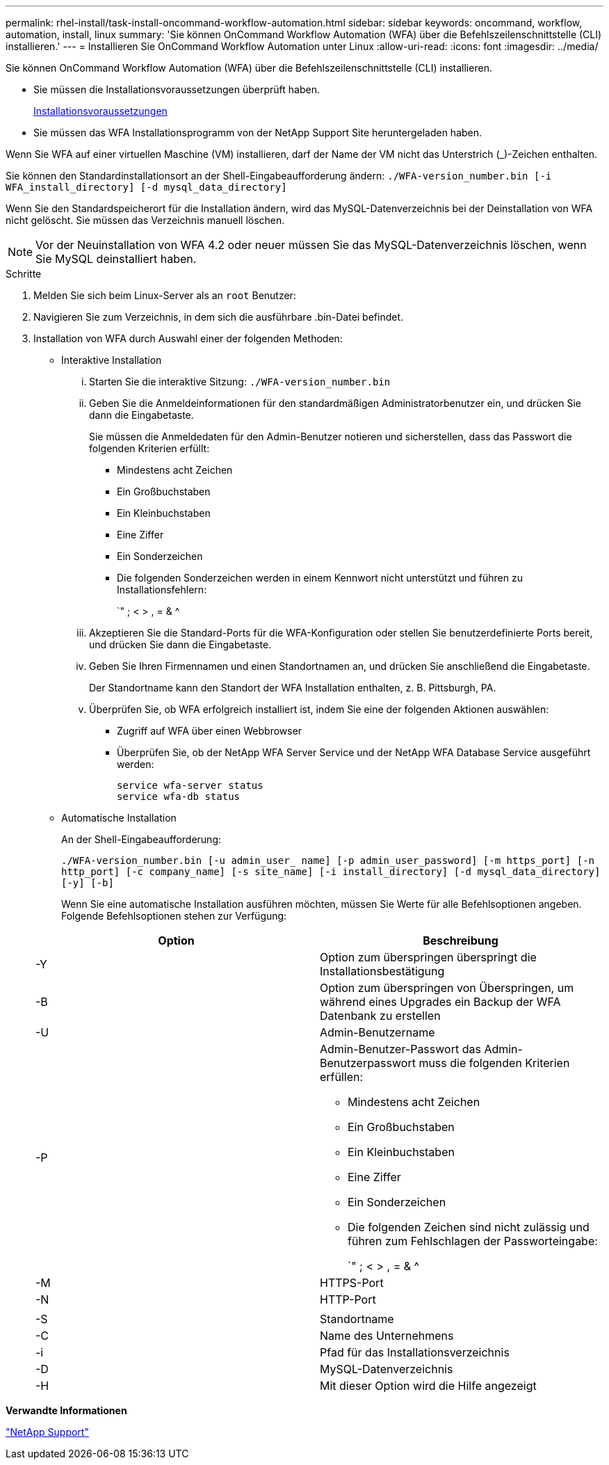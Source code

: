 ---
permalink: rhel-install/task-install-oncommand-workflow-automation.html 
sidebar: sidebar 
keywords: oncommand, workflow, automation, install, linux 
summary: 'Sie können OnCommand Workflow Automation (WFA) über die Befehlszeilenschnittstelle (CLI) installieren.' 
---
= Installieren Sie OnCommand Workflow Automation unter Linux
:allow-uri-read: 
:icons: font
:imagesdir: ../media/


[role="lead"]
Sie können OnCommand Workflow Automation (WFA) über die Befehlszeilenschnittstelle (CLI) installieren.

* Sie müssen die Installationsvoraussetzungen überprüft haben.
+
xref:reference-prerequisites-for-installing-workflow-automation.adoc[Installationsvoraussetzungen]

* Sie müssen das WFA Installationsprogramm von der NetApp Support Site heruntergeladen haben.


Wenn Sie WFA auf einer virtuellen Maschine (VM) installieren, darf der Name der VM nicht das Unterstrich (_)-Zeichen enthalten.

Sie können den Standardinstallationsort an der Shell-Eingabeaufforderung ändern: `./WFA-version_number.bin [-i WFA_install_directory] [-d mysql_data_directory]`

Wenn Sie den Standardspeicherort für die Installation ändern, wird das MySQL-Datenverzeichnis bei der Deinstallation von WFA nicht gelöscht. Sie müssen das Verzeichnis manuell löschen.


NOTE: Vor der Neuinstallation von WFA 4.2 oder neuer müssen Sie das MySQL-Datenverzeichnis löschen, wenn Sie MySQL deinstalliert haben.

.Schritte
. Melden Sie sich beim Linux-Server als an `root` Benutzer:
. Navigieren Sie zum Verzeichnis, in dem sich die ausführbare .bin-Datei befindet.
. Installation von WFA durch Auswahl einer der folgenden Methoden:
+
** Interaktive Installation
+
... Starten Sie die interaktive Sitzung: `./WFA-version_number.bin`
... Geben Sie die Anmeldeinformationen für den standardmäßigen Administratorbenutzer ein, und drücken Sie dann die Eingabetaste.
+
Sie müssen die Anmeldedaten für den Admin-Benutzer notieren und sicherstellen, dass das Passwort die folgenden Kriterien erfüllt:

+
**** Mindestens acht Zeichen
**** Ein Großbuchstaben
**** Ein Kleinbuchstaben
**** Eine Ziffer
**** Ein Sonderzeichen
**** Die folgenden Sonderzeichen werden in einem Kennwort nicht unterstützt und führen zu Installationsfehlern:
+
`" ; < > , = & {caret}



... Akzeptieren Sie die Standard-Ports für die WFA-Konfiguration oder stellen Sie benutzerdefinierte Ports bereit, und drücken Sie dann die Eingabetaste.
... Geben Sie Ihren Firmennamen und einen Standortnamen an, und drücken Sie anschließend die Eingabetaste.
+
Der Standortname kann den Standort der WFA Installation enthalten, z. B. Pittsburgh, PA.

... Überprüfen Sie, ob WFA erfolgreich installiert ist, indem Sie eine der folgenden Aktionen auswählen:
+
**** Zugriff auf WFA über einen Webbrowser
**** Überprüfen Sie, ob der NetApp WFA Server Service und der NetApp WFA Database Service ausgeführt werden:
+
....
service wfa-server status
service wfa-db status
....




** Automatische Installation
+
An der Shell-Eingabeaufforderung:

+
`./WFA-version_number.bin [-u admin_user_ name] [-p admin_user_password] [-m https_port] [-n http_port] [-c company_name] [-s site_name] [-i install_directory] [-d mysql_data_directory][-y] [-b]`

+
Wenn Sie eine automatische Installation ausführen möchten, müssen Sie Werte für alle Befehlsoptionen angeben. Folgende Befehlsoptionen stehen zur Verfügung:

+
[cols="2*"]
|===
| Option | Beschreibung 


 a| 
-Y
 a| 
Option zum überspringen überspringt die Installationsbestätigung



 a| 
-B
 a| 
Option zum überspringen von Überspringen, um während eines Upgrades ein Backup der WFA Datenbank zu erstellen



 a| 
-U
 a| 
Admin-Benutzername



 a| 
-P
 a| 
Admin-Benutzer-Passwort das Admin-Benutzerpasswort muss die folgenden Kriterien erfüllen:

*** Mindestens acht Zeichen
*** Ein Großbuchstaben
*** Ein Kleinbuchstaben
*** Eine Ziffer
*** Ein Sonderzeichen
*** Die folgenden Zeichen sind nicht zulässig und führen zum Fehlschlagen der Passworteingabe:
+
`" ; < > , = & {caret}





 a| 
-M
 a| 
HTTPS-Port



 a| 
-N
 a| 
HTTP-Port



 a| 
 a| 



 a| 
-S
 a| 
Standortname



 a| 
-C
 a| 
Name des Unternehmens



 a| 
-i
 a| 
Pfad für das Installationsverzeichnis



 a| 
-D
 a| 
MySQL-Datenverzeichnis



 a| 
-H
 a| 
Mit dieser Option wird die Hilfe angezeigt

|===




*Verwandte Informationen*

https://mysupport.netapp.com/site/["NetApp Support"^]
